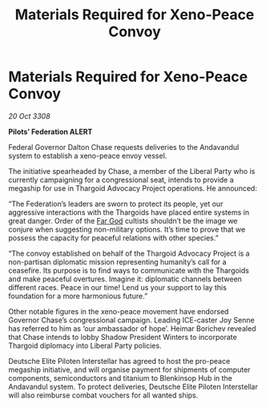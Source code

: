 :PROPERTIES:
:ID:       46c9c676-2020-4a48-8a85-cc5af502ad4d
:END:
#+title: Materials Required for Xeno-Peace Convoy
#+filetags: :Thargoid:galnet:

* Materials Required for Xeno-Peace Convoy

/20 Oct 3308/

*Pilots’ Federation ALERT* 

Federal Governor Dalton Chase requests deliveries to the Andavandul system to establish a xeno-peace envoy vessel. 

The initiative spearheaded by Chase, a member of the Liberal Party who is currently campaigning for a congressional seat, intends to provide a megaship for use in Thargoid Advocacy Project operations. He announced: 

“The Federation’s leaders are sworn to protect its people, yet our aggressive interactions with the Thargoids have placed entire systems in great danger. Order of the [[id:04ae001b-eb07-4812-a42e-4bb72825609b][Far God]] cultists shouldn’t be the image we conjure when suggesting non-military options. It’s time to prove that we possess the capacity for peaceful relations with other species.”	 

“The convoy established on behalf of the Thargoid Advocacy Project is a non-partisan diplomatic mission representing humanity’s call for a ceasefire. Its purpose is to find ways to communicate with the Thargoids and make peaceful overtures. Imagine it: diplomatic channels between different races. Peace in our time! Lend us your support to lay this foundation for a more harmonious future.” 

Other notable figures in the xeno-peace movement have endorsed Governor Chase’s congressional campaign. Leading ICE-caster Joy Senne has referred to him as ‘our ambassador of hope’. Heimar Borichev revealed that Chase intends to lobby Shadow President Winters to incorporate Thargoid diplomacy into Liberal Party policies. 

Deutsche Elite Piloten Interstellar has agreed to host the pro-peace megaship initiative, and will organise payment for shipments of computer components, semiconductors and titanium to Blenkinsop Hub in the Andavandul system. To protect deliveries, Deutsche Elite Piloten Interstellar will also reimburse combat vouchers for all wanted ships.

